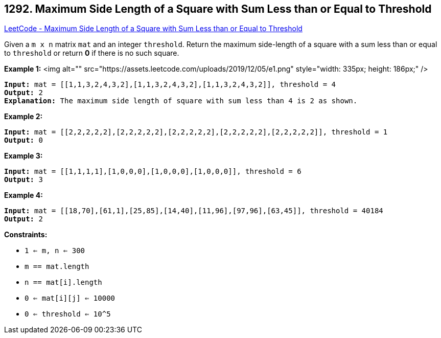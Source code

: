 == 1292. Maximum Side Length of a Square with Sum Less than or Equal to Threshold

https://leetcode.com/problems/maximum-side-length-of-a-square-with-sum-less-than-or-equal-to-threshold/[LeetCode - Maximum Side Length of a Square with Sum Less than or Equal to Threshold]

Given a `m x n` matrix `mat` and an integer `threshold`. Return the maximum side-length of a square with a sum less than or equal to `threshold` or return *0* if there is no such square.

 
*Example 1:*
<img alt="" src="https://assets.leetcode.com/uploads/2019/12/05/e1.png" style="width: 335px; height: 186px;" />
[subs="verbatim,quotes"]
----
*Input:* mat = [[1,1,3,2,4,3,2],[1,1,3,2,4,3,2],[1,1,3,2,4,3,2]], threshold = 4
*Output:* 2
*Explanation:* The maximum side length of square with sum less than 4 is 2 as shown.
----

*Example 2:*

[subs="verbatim,quotes"]
----
*Input:* mat = [[2,2,2,2,2],[2,2,2,2,2],[2,2,2,2,2],[2,2,2,2,2],[2,2,2,2,2]], threshold = 1
*Output:* 0
----

*Example 3:*

[subs="verbatim,quotes"]
----
*Input:* mat = [[1,1,1,1],[1,0,0,0],[1,0,0,0],[1,0,0,0]], threshold = 6
*Output:* 3
----

*Example 4:*

[subs="verbatim,quotes"]
----
*Input:* mat = [[18,70],[61,1],[25,85],[14,40],[11,96],[97,96],[63,45]], threshold = 40184
*Output:* 2
----

 
*Constraints:*


* `1 <= m, n <= 300`
* `m == mat.length`
* `n == mat[i].length`
* `0 <= mat[i][j] <= 10000`
* `0 <= threshold <= 10^5`


